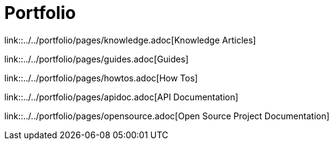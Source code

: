 = Portfolio
:toc: right

link::../../portfolio/pages/knowledge.adoc[Knowledge Articles]

link::../../portfolio/pages/guides.adoc[Guides]

link::../../portfolio/pages/howtos.adoc[How Tos]

link::../../portfolio/pages/apidoc.adoc[API Documentation]

link::../../portfolio/pages/opensource.adoc[Open Source Project Documentation]